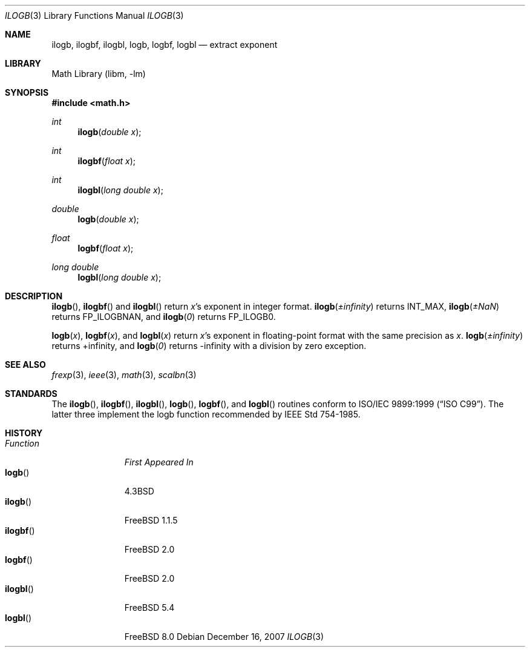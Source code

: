 .\" $MidnightBSD$
.\" Copyright (c) 1985, 1991 Regents of the University of California.
.\" All rights reserved.
.\"
.\" Redistribution and use in source and binary forms, with or without
.\" modification, are permitted provided that the following conditions
.\" are met:
.\" 1. Redistributions of source code must retain the above copyright
.\"    notice, this list of conditions and the following disclaimer.
.\" 2. Redistributions in binary form must reproduce the above copyright
.\"    notice, this list of conditions and the following disclaimer in the
.\"    documentation and/or other materials provided with the distribution.
.\" 4. Neither the name of the University nor the names of its contributors
.\"    may be used to endorse or promote products derived from this software
.\"    without specific prior written permission.
.\"
.\" THIS SOFTWARE IS PROVIDED BY THE REGENTS AND CONTRIBUTORS ``AS IS'' AND
.\" ANY EXPRESS OR IMPLIED WARRANTIES, INCLUDING, BUT NOT LIMITED TO, THE
.\" IMPLIED WARRANTIES OF MERCHANTABILITY AND FITNESS FOR A PARTICULAR PURPOSE
.\" ARE DISCLAIMED.  IN NO EVENT SHALL THE REGENTS OR CONTRIBUTORS BE LIABLE
.\" FOR ANY DIRECT, INDIRECT, INCIDENTAL, SPECIAL, EXEMPLARY, OR CONSEQUENTIAL
.\" DAMAGES (INCLUDING, BUT NOT LIMITED TO, PROCUREMENT OF SUBSTITUTE GOODS
.\" OR SERVICES; LOSS OF USE, DATA, OR PROFITS; OR BUSINESS INTERRUPTION)
.\" HOWEVER CAUSED AND ON ANY THEORY OF LIABILITY, WHETHER IN CONTRACT, STRICT
.\" LIABILITY, OR TORT (INCLUDING NEGLIGENCE OR OTHERWISE) ARISING IN ANY WAY
.\" OUT OF THE USE OF THIS SOFTWARE, EVEN IF ADVISED OF THE POSSIBILITY OF
.\" SUCH DAMAGE.
.\"
.\"     from: @(#)ieee.3	6.4 (Berkeley) 5/6/91
.\" $FreeBSD: stable/10/lib/msun/man/ilogb.3 174698 2007-12-17 03:53:38Z das $
.\"
.Dd December 16, 2007
.Dt ILOGB 3
.Os
.Sh NAME
.Nm ilogb ,
.Nm ilogbf ,
.Nm ilogbl ,
.Nm logb ,
.Nm logbf ,
.Nm logbl
.Nd extract exponent
.Sh LIBRARY
.Lb libm
.Sh SYNOPSIS
.In math.h
.Ft int
.Fn ilogb "double x"
.Ft int
.Fn ilogbf "float x"
.Ft int
.Fn ilogbl "long double x"
.Ft double
.Fn logb "double x"
.Ft float
.Fn logbf "float x"
.Ft long double
.Fn logbl "long double x"
.Sh DESCRIPTION
.Fn ilogb ,
.Fn ilogbf
and
.Fn ilogbl
return
.Fa x Ns 's exponent
in integer format.
.Fn ilogb \*(Pm\*(If
returns
.Dv INT_MAX ,
.Fn ilogb \*(Pm\*(Na
returns
.Dv FP_ILOGBNAN ,
and
.Fn ilogb 0
returns
.Dv FP_ILOGB0 .
.Pp
.Fn logb x ,
.Fn logbf x ,
and
.Fn logbl x
return
.Fa x Ns 's exponent
in floating\-point format with the same precision as
.Fa x .
.Fn logb \*(Pm\*(If
returns +\*(If, and
.Fn logb 0
returns -\*(If with a division by zero exception.
.Sh SEE ALSO
.Xr frexp 3 ,
.Xr ieee 3 ,
.Xr math 3 ,
.Xr scalbn 3
.Sh STANDARDS
The
.Fn ilogb ,
.Fn ilogbf ,
.Fn ilogbl ,
.Fn logb ,
.Fn logbf ,
and
.Fn logbl
routines conform to
.St -isoC-99 .
The latter three
implement the logb function recommended by
.St -ieee754 .
.Sh HISTORY
.Bl -tag -width "Function " -compact
.It Em Function
.Em "First Appeared In"
.It Fn logb
.Bx 4.3
.It Fn ilogb
.Fx 1.1.5
.It Fn ilogbf
.Fx 2.0
.It Fn logbf
.Fx 2.0
.It Fn ilogbl
.Fx 5.4
.It Fn logbl
.Fx 8.0
.El
